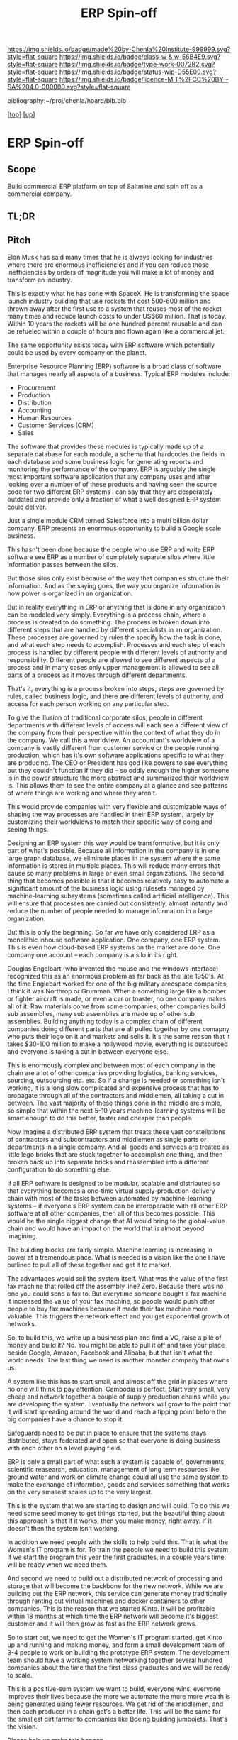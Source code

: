 #   -*- mode: org; fill-column: 60 -*-

#+TITLE: ERP Spin-off 
#+STARTUP: showall
#+TOC: headlines 4
#+PROPERTY: filename

[[https://img.shields.io/badge/made%20by-Chenla%20Institute-999999.svg?style=flat-square]] 
[[https://img.shields.io/badge/class-w & w-56B4E9.svg?style=flat-square]]
[[https://img.shields.io/badge/type-work-0072B2.svg?style=flat-square]]
[[https://img.shields.io/badge/status-wip-D55E00.svg?style=flat-square]]
[[https://img.shields.io/badge/licence-MIT%2FCC%20BY--SA%204.0-000000.svg?style=flat-square]]

bibliography:~/proj/chenla/hoard/bib.bib

[[[../../index.org][top]]] [[[../index.org][up]]]

* ERP Spin-off
:PROPERTIES:
:CUSTOM_ID:
:Name:     /home/deerpig/proj/chenla/projects/spin-erp.org
:Created:  2018-05-14T20:09@Prek Leap (11.642600N-104.919210W)
:ID:       a816d19b-3bef-4895-9fcc-8f379cb743ae
:VER:      579575406.084761591
:GEO:      48P-491193-1287029-15
:BXID:     proj:UFR6-4470
:Class:    primer
:Type:     work
:Status:   wip
:Licence:  MIT/CC BY-SA 4.0
:END:

** Scope

Build commercial ERP platform on top of Saltmine and spin  off as a
commercial company.

** TL;DR

** Pitch
Elon Musk has said many times that he is always looking for
industries where there are enormous inefficiencies and if
you can reduce those inefficiencies by orders of magnitude
you will make a lot of money and transform an industry.

This is exactly what he has done with SpaceX.  He is
transforming the space launch industry building that use
rockets tht cost 500-600 million and thrown away after the
first use to a system that reuses most of the rocket many
times and reduce launch costs to under US$60 million.  That
is today.  Within 10 years the rockets will be one hundred
percent reusable and can be refueled within a couple of
hours and flown again like a commercial jet.

The same opportunity exists today with ERP software which
potentially could be used by every company on the planet.

Enterprise Resource Planning (ERP) software is a broad class
of software that manages nearly all aspects of a business.
Typical ERP modules include:

  - Procurement
  - Production
  - Distribution
  - Accounting 
  - Human Resources
  - Customer Services (CRM)
  - Sales

The software that provides these modules is typically made
up of a separate database for each module, a schema that
hardcodes the fields in each database and some business
logic for generating reports and monitoring the performance
of the company.  ERP is arguably the single most important
software application that any company uses and after looking
over a number of of these products and having seen the
source code for two different ERP systems I can say that
they are desperately outdated and provide only a fraction of
what a well designed ERP system could deliver.

Just a single module CRM turned Salesforce into a multi
billion dollar company.  ERP presents an enormous
opportunity to build a Google scale business.

This hasn't been done because the people who use ERP and
write ERP software see ERP as a number of completely
separate silos where little information passes between the
silos.

But those silos only exist because of the way that companies
structure their information.  And as the saying goes, the
way you organize information is how power is organized in an
organization.

But in reality everything in ERP or anything that is done in
any organization can be modeled very simply.  Everything is
a process chain, where a process is created to do
something.  The process is broken down into different steps
that are handled by different specialists in an
organization.  These processes are governed by rules the
specify how the task is done, and what each step needs to
acomplish.  Processes and each step of each process is
handled by different people with different levels of
authority and responsibility.  Different people are allowed
to see different aspects of a process and in many cases only
upper management is allowed to see all parts of a process as
it moves through different departments.

That's it, everything is a process broken into steps, steps
are governed by rules, called business logic, and there are
different levels of authority, and access for each person
working on any particular step.

To give the illusion of traditional corporate silos, people
in different departments with different levels of access
will each see a different view of the company from their
perspective within the context of what they do in the
company.  We call this a worldview.  An accountant's
worldview of a company is vastly different from customer
service or the people running production, which has it's own
software applications specific to what they are producing.
The CEO or President has god like powers to see everything
but they couldn't function if they did -- so oddly enough
the higher someone is in the power structure the more
abstract and summarized their worldview is.  This allows
them to see the entire company at a glance and see patterns
of where things are working and where they aren't.

This would provide companies with very flexible and
customizable ways of shaping the way processes are handled
in their ERP system, largely by customizing their
worldviews to match their specific way of doing and seeing
things.

Designing an ERP system this way would be transformative,
but it is only part of what's possible.  Because all
information in the company is in one large graph database,
we eliminate places in the system where the same information
is stored in multiple places.  This will reduce many errors
that cause so many problems in large or even small
organizations.  The second thing that becomes possible is
that it becomes relatively easy to automate a significant
amount of the business logic using rulesets managed by
machine-learning subsystems (sometimes called artificial
intelligence).  This will ensure that processes are carried
out consistently, almost instantly and reduce the number of
people needed to manage information in a large organization.

But this is only the beginning.  So far we have only
considered ERP as a monolithic inhouse software application.
One company, one ERP system.  This is even how cloud-based
ERP systems on the market are done.  One company one account
-- each company is a silo in its right.

Douglas Engelbart (who invented the mouse and the windows
interface) recognized this as an enormous problem as far
back as the late 1950's. At the time Englebart worked for
one of the big military areospace companies, I think it was
Northrop or Grumman.  When a something large like a bomber
or fighter aircraft is made, or even a car or toaster, no
one company makes all of it.  Raw materials come from some
companies, other companies build sub assemblies, many sub
assemblies are made up of other sub assemblies.  Building
anything today is a complex chain of different companies
doing different parts that are all pulled together by one
comapny who puts their logo on it and markets and sells it.
It's the same reason that it takes $30-100 million to make a
hollywood movie, everything is outsourced and everyone is
taking a cut in between everyone else.

This is enormously complex and between most of each company
in the chain are a lot of other companies providing
logistics, banking services, sourcing, outsourcing
etc. etc.  So if a change is needed or something isn't
working, it is a long slow complicated and expensive process
that has to propagate through all of the contractors and
middlemen, all taking a cut in between.  The vast majority of
these things done in the middle are simple, so simple that
within the next 5-10 years machine-learning systems will be
smart enough to do this better, faster and cheaper than
people.

Now imagine a distributed ERP system that treats these vast
constellations of contractors and subcontractors and
middlemen as single parts or departments in a single
company.  And all goods and services are treated as little
lego bricks that are stuck together to accomplish one thing,
and then broken back up into separate bricks and reassembled
into a different configuration to do something else.

If all ERP software is designed to be modular, scalable and
distributed so that everything becomes a one-time virtual
supply-production-delivery chain with most of the tasks
between automated by machine-learning systems -- if
everyone's ERP system can be interoperable with all other
ERP software at all other companies, then all of this
becomes possible.  This would be the single biggest change
that AI would bring to the global-value chain and would have
an impact on the world that is almost beyond imagining.

The building blocks are fairly simple.  Machine learning is
increasing in power at a tremendous pace.  What is needed is
a vision like the one I have outlined to pull all of these
together and get it to market.

The advantages would sell the system itself.  What was the
value of the first fax machine that rolled off the assembly
line?  Zero.  Because there was no one you could send a fax
to.  But everytime someone bought a fax machine it increased
the value of your fax machine, so people would push other
people to buy fax machines because it made their fax machine
more valuable.  This triggers the network effect and you get
exponential growth of networks.

So, to build this, we write up a business plan and find a
VC, raise a pile of money and build it?  No. You might be
able to pull it off and take your place beside Google,
Amazon, Facebook and Alibaba, but that isn't what the world
needs.  The last thing we need is another monster company
that owns us.

A system like this has to start small, and almost off the
grid in places where no one will think to pay attention.
Cambodia is perfect.  Start very small, very cheap and
network together a couple of supply production chains while
you are developing the system.  Eventually the network will
grow to the point that it will start spreading around the
world and reach a tipping point before the big companies
have a chance to stop it.

Safeguards need to be put in place to ensure that the
systems stays distributed, stays federated and open so that
everyone is doing business with each other on a level
playing field.

ERP is only a small part of what such a system is capable
of, governments, scientific reasearch, education, management
of long term resources like ground water and work on climate
change could all use the same system to make the exchange of
informtion, goods and services something that works on the
very smallest scales up to the very largest.

This is the system that we are starting to design and will
build.  To do this we need some seed money to get things
started, but the beautiful thing about this approach is that
if it works, then you make money, right away.  If it doesn't
then the system isn't working.

In addition we need people with the skills to help build
this.  That is what the Women's IT program is for.  To train
the people we need to build this system.  If we start the
program this year the first graduates, in a couple years time,
will be ready when we need them.

And second we need to build out a distributed network of
processing and storage that will become the backbone for the
new network.  While we are building out the ERP network,
this service can generate money traditionally through
renting out virtual machines and docker containers to other
companies.  This is the reason that we started Kinto.  It
will be profitable within 18 months at which time the ERP
network will become it's biggest customer and it will then
grow as fast as the ERP network grows.

So to start out, we need to get the Women's IT program
started, get Kinto up and running and making money, and form
a small development team of 3-4 people to work on building
the prototype ERP system.  The development team should have
a working system networking together several hundred
companies about the time that the first class graduates and
we will be ready to scale.

This is a positive-sum system we want to build, everyone
wins, everyone improves their lives because the more we
automate the more more wealth is being generated using fewer
resources.  We get rid of the middlemen, and then each
producer in a chain get's a better life.  This will be the
same for the smallest dirt farmer to companies like Boeing
building jumbojets.  That's the vision.

Please help us make this happen.


** References



